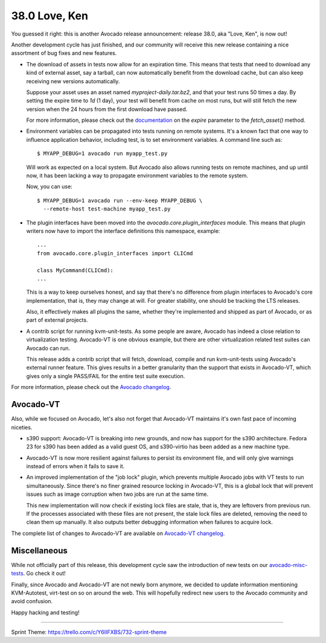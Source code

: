 ==============
38.0 Love, Ken
==============

You guessed it right: this is another Avocado release announcement:
release 38.0, aka "Love, Ken", is now out!

Another development cycle has just finished, and our community will
receive this new release containing a nice assortment of bug fixes and
new features.

* The download of assets in tests now allow for an expiration time.
  This means that tests that need to download any kind of external
  asset, say a tarball, can now automatically benefit from the
  download cache, but can also keep receiving new versions
  automatically.

  Suppose your asset uses an asset named `myproject-daily.tar.bz2`,
  and that your test runs 50 times a day.  By setting the expire time
  to `1d` (1 day), your test will benefit from cache on most runs, but
  will still fetch the new version when the 24 hours from the
  first download have passed.

  For more information, please check out the
  `documentation <http://avocado-framework.readthedocs.io/en/38.0/WritingTests.html>`_
  on the `expire` parameter to the `fetch_asset()` method.

* Environment variables can be propagated into tests running on remote
  systems. It's a known fact that one way to influence application behavior,
  including test, is to set environment variables. A command line such as::

    $ MYAPP_DEBUG=1 avocado run myapp_test.py

  Will work as expected on a local system.  But Avocado also allows
  running tests on remote machines, and up until now, it has been
  lacking a way to propagate environment variables to the remote
  system.

  Now, you can use::

    $ MYAPP_DEBUG=1 avocado run --env-keep MYAPP_DEBUG \
      --remote-host test-machine myapp_test.py

* The plugin interfaces have been moved into the
  `avocado.core.plugin_interfaces` module.  This means that plugin
  writers now have to import the interface definitions this namespace,
  example::

    ...
    from avocado.core.plugin_interfaces import CLICmd

    class MyCommand(CLICmd):
    ...

  This is a way to keep ourselves honest, and say that there's no
  difference from plugin interfaces to Avocado's core implementation,
  that is, they may change at will.  For greater stability, one should
  be tracking the LTS releases.

  Also, it effectively makes all plugins the same, whether they're
  implemented and shipped as part of Avocado, or as part of external
  projects.

* A contrib script for running kvm-unit-tests.  As some people are
  aware, Avocado has indeed a close relation to virtualization
  testing.  Avocado-VT is one obvious example, but there are other
  virtualization related test suites can Avocado can run.

  This release adds a contrib script that will fetch, download,
  compile and run kvm-unit-tests using Avocado's external runner
  feature.  This gives results in a better granularity than the
  support that exists in Avocado-VT, which gives only a single
  PASS/FAIL for the entire test suite execution.

For more information, please check out the `Avocado changelog
<https://github.com/avocado-framework/avocado/compare/37.0...38.0>`_.

Avocado-VT
----------

Also, while we focused on Avocado, let's also not forget that
Avocado-VT maintains it's own fast pace of incoming niceties.

* s390 support: Avocado-VT is breaking into new grounds, and now has
  support for the s390 architecture.  Fedora 23 for s390 has been added
  as a valid guest OS, and s390-virtio has been added as a new machine
  type.

* Avocado-VT is now more resilient against failures to persist its
  environment file, and will only give warnings instead of errors when
  it fails to save it.

* An improved implementation of the "job lock" plugin, which prevents
  multiple Avocado jobs with VT tests to run simultaneously.  Since
  there's no finer grained resource locking in Avocado-VT, this is a
  global lock that will prevent issues such as image corruption when
  two jobs are run at the same time.

  This new implementation will now check if existing lock files are
  stale, that is, they are leftovers from previous run.  If the
  processes associated with these files are not present, the stale
  lock files are deleted, removing the need to clean them up manually.
  It also outputs better debugging information when failures to
  acquire lock.

The complete list of changes to Avocado-VT are available on
`Avocado-VT changelog <https://github.com/avocado-framework/avocado-vt/compare/37.0...38.0>`_.

Miscellaneous
-------------

While not officially part of this release, this development cycle saw
the introduction of new tests on our
`avocado-misc-tests <https://github.com/avocado-framework/avocado-misc-tests>`_.
Go check it out!

Finally, since Avocado and Avocado-VT are not newly born anymore, we
decided to update information mentioning KVM-Autotest, virt-test on so
on around the web. This will hopefully redirect new users to the Avocado
community and avoid confusion.

Happy hacking and testing!

----

Sprint Theme: https://trello.com/c/Y6IIFXBS/732-sprint-theme
